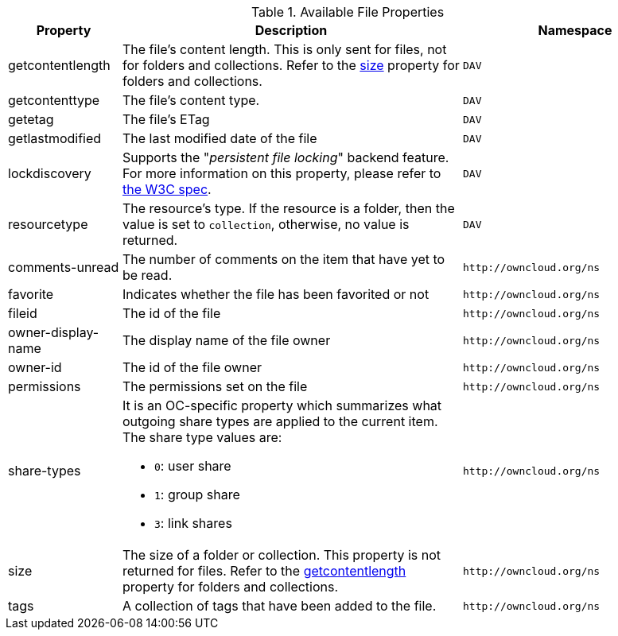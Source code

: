 // Page attributes
:page-partial:

.Available File Properties
[cols="1,3,2",options="header",]
|===
|Property
|Description
|Namespace

a|[#file-property-getcontentlength]
getcontentlength
|The file's content length.
This is only sent for files, not for folders and collections.
Refer to the xref:file-property-size[size] property for folders and collections.
|`DAV`

|getcontenttype
|The file's content type.
|`DAV`

|getetag
|The file's ETag
|`DAV`

|getlastmodified
|The last modified date of the file
|`DAV`

|lockdiscovery
| Supports the "_persistent file locking_" backend feature. 
For more information on this property, please refer to https://tools.ietf.org/html/rfc4918#section-6.8[the W3C spec].
|`DAV`

|resourcetype
|The resource's type. If the resource is a folder, then the value is set to `collection`, otherwise, no value is returned.
|`DAV`

|comments-unread
|The number of comments on the item that have yet to be read.
|`\http://owncloud.org/ns`

|favorite
|Indicates whether the file has been favorited or not
|`\http://owncloud.org/ns`

|fileid
|The id of the file
|`\http://owncloud.org/ns`

|owner-display-name
|The display name of the file owner
|`\http://owncloud.org/ns`

|owner-id
|The id of the file owner
|`\http://owncloud.org/ns`

|permissions
|The permissions set on the file
|`\http://owncloud.org/ns`

|share-types
a|It is an OC-specific property which summarizes what outgoing share types are applied to the current item.
The share type values are:

* `0`: user share
* `1`: group share
* `3`: link shares
|`\http://owncloud.org/ns`

a|[#file-property-size]
size
|The size of a folder or collection.
This property is not returned for files.
Refer to the xref:file-property-getcontentlength[getcontentlength] property for folders and collections.
|`\http://owncloud.org/ns`

|tags
|A collection of tags that have been added to the file.
|`\http://owncloud.org/ns`

|===
